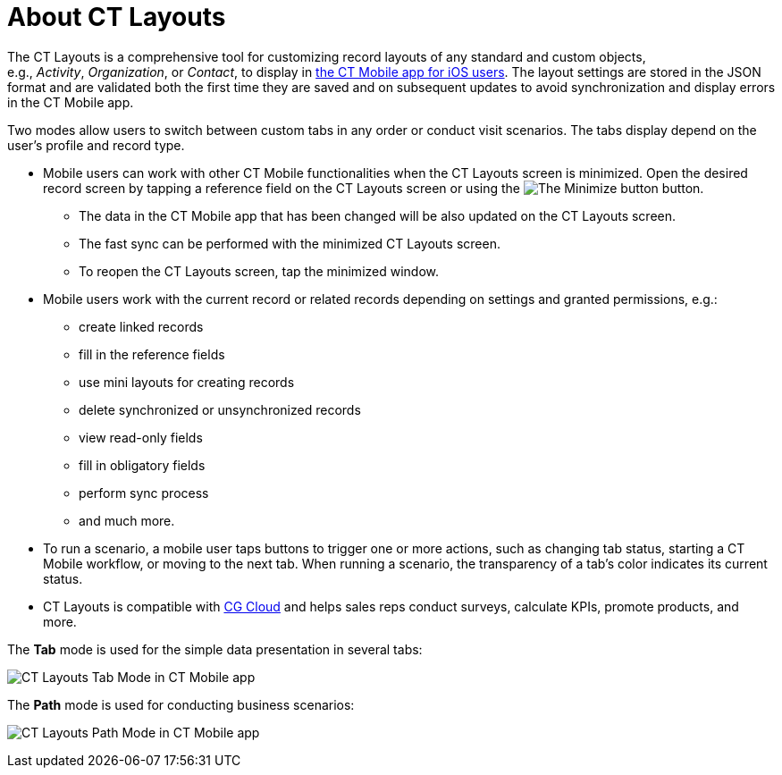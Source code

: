 = About CT Layouts

The CT Layouts is a comprehensive tool for customizing record layouts of
any standard and custom objects, e.g., _Activity_, _Organization_,
or _Contact_, to display in
https://help.customertimes.com/articles/ct-mobile-ios-en/ct-mobile-solution[the
CT Mobile app for iOS users]. The layout settings are stored in the JSON
format and are validated both the first time they are saved and on
subsequent updates to avoid synchronization and display errors in the CT
Mobile app.



Two modes allow users to switch between custom tabs in any order or
conduct visit scenarios. The tabs display depend on the user's profile
and record type.

* Mobile users can work with other CT Mobile functionalities when the CT
Layouts screen is minimized. Open the desired record screen by tapping a
reference field on the CT Layouts screen or using
the image:The-Minimize-button.png[] button.
** The data in the CT Mobile app that has been changed will be also
updated on the CT Layouts screen.
** The fast sync can be performed with the minimized CT Layouts screen.
** To reopen the CT Layouts screen, tap the minimized window.

* Mobile users work with the current record or related records depending
on settings and granted permissions, e.g.:
** create linked records
** fill in the reference fields
** use mini layouts for creating records
** delete synchronized or unsynchronized records
** view read-only fields
** fill in obligatory fields
** perform sync process
** and much more.
* To run a scenario, a mobile user taps buttons to trigger one or more
actions, such as changing tab status, starting a CT Mobile workflow, or
moving to the next tab. When running a scenario, the transparency of a
tab's color indicates its current status.
* CT Layouts is compatible with
https://www.salesforce.com/eu/products/consumer-goods-cloud/overview/[CG
Cloud] and helps sales reps conduct surveys, calculate KPIs, promote
products, and more.



The *Tab* mode is used for the simple data presentation in several tabs:

image:CT-Layouts-Tab-Mode-in-CT-Mobile-app.png[]



The *Path* mode is used for conducting business scenarios:

image:CT-Layouts-Path-Mode-in-CT-Mobile-app.png[]
